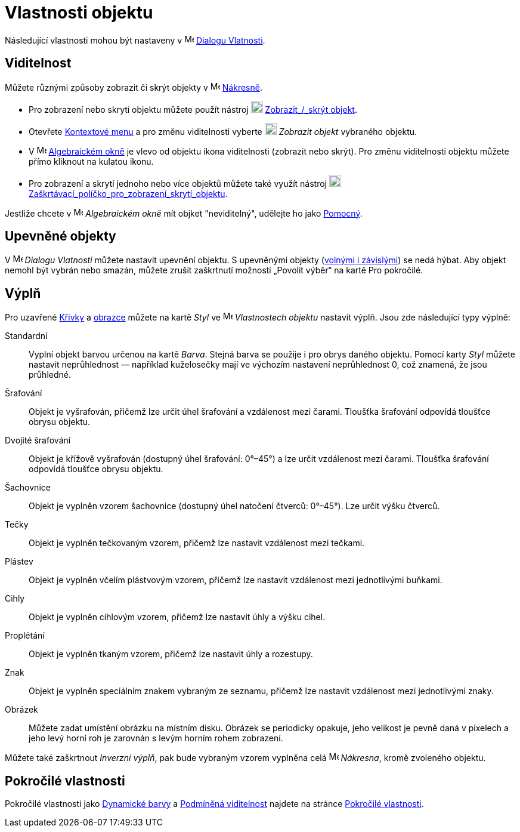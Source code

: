 = Vlastnosti objektu
:page-en: Object_Properties
ifdef::env-github[:imagesdir: /cs/modules/ROOT/assets/images]

Následující vlastnosti mohou být nastaveny v image:16px-Menu-options.svg.png[Menu-options.svg,width=16,height=16]
xref:/Dialog_Vlastnosti/.adoc[Dialogu Vlatnosti].

== Viditelnost

Můžete různými způsoby zobrazit či skrýt objekty v image:16px-Menu_view_graphics.svg.png[Menu view graphics.svg,width=16,height=16]
xref:/Nakresna.adoc[Nákresně].

* Pro zobrazení nebo skrytí objektu můžete použít nástroj image:20px-Mode_showhideobject.svg.png[Mode showhideobject.svg,width=20,height=20]
xref:/tools/Zobrazit_skrýt_objekt/.adoc[Zobrazit_/_skrýt objekt].
* Otevřete xref:/Kontextové_menu.adoc[Kontextové menu] a pro změnu viditelnosti vyberte image:20px-Mode_showhideobject.svg.png[Mode
showhideobject.svg,width=20,height=20] _Zobrazit objekt_ vybraného objektu.
* V image:16px-Menu_view_algebra.svg.png[Menu view algebra.svg,width=16,height=16] xref:/Algebraické_okno.adoc[Algebraickém
okně] je vlevo od objektu ikona viditelnosti (zobrazit nebo skrýt). Pro změnu viditelnosti objektu můžete přímo kliknout na kulatou ikonu.
* Pro zobrazení a skrytí jednoho nebo více objektů můžete také využít nástroj image:20px-Mode_showcheckbox.svg.png[Mode showcheckbox.svg,width=20,height=20]
xref:/tools/Zaškrtávací_políčko_pro_zobrazení_skrytí_objektu.adoc[Zaškrtávací_políčko_pro_zobrazení_skrytí_objektu].

[POZNÁMKA]
====

Jestliže chcete v image:16px-Menu_view_algebra.svg.png[Menu view algebra.svg,width=16,height=16]
_Algebraickém okně_ mít objket "neviditelný", udělejte ho jako xref:/Volné_závislé_a_pomocné_objekty.adoc[Pomocný].

====

== Upevněné objekty

V image:16px-Menu-options.svg.png[Menu-options.svg,width=16,height=16]
_Dialogu Vlatnosti_ můžete nastavit upevnění objektu. S upevněnými objekty (xref:/Volné_závislé_a_pomocné_objekty.adoc[volnými i závislými]) se nedá hýbat. 
Aby objekt nemohl být vybrán nebo smazán, můžete zrušit zaškrtnutí možnosti „Povolit výběr“ na kartě Pro pokročilé.

== Výplň

Pro uzavřené xref:/Křivky.adoc[Křivky] a xref:/Geometrické_objekty.adoc[obrazce] můžete na kartě _Styl_
ve image:16px-Menu-options.svg.png[Menu-options.svg,width=16,height=16] _Vlastnostech objektu_ nastavit výplň. Jsou zde následující typy výplně:

Standardní::
  Vyplní objekt barvou určenou na kartě _Barva_. Stejná barva se použije i pro obrys daného objektu. Pomocí karty _Styl_ můžete nastavit neprůhlednost — například kuželosečky mají ve výchozím nastavení neprůhlednost 0, což znamená, že jsou průhledné.
Šrafování::
  Objekt je vyšrafován, přičemž lze určit úhel šrafování a vzdálenost mezi čarami. Tloušťka šrafování odpovídá tloušťce obrysu objektu.
Dvojité šrafování::
  Objekt je křížově vyšrafován (dostupný úhel šrafování: 0°–45°) a lze určit vzdálenost mezi čarami. Tloušťka šrafování odpovídá tloušťce obrysu objektu.
Šachovnice::
  Objekt je vyplněn vzorem šachovnice (dostupný úhel natočení čtverců: 0°–45°). Lze určit výšku čtverců.
Tečky::
  Objekt je vyplněn tečkovaným vzorem, přičemž lze nastavit vzdálenost mezi tečkami.
Plástev::
  Objekt je vyplněn včelím plástvovým vzorem, přičemž lze nastavit vzdálenost mezi jednotlivými buňkami.
Cihly::
  Objekt je vyplněn cihlovým vzorem, přičemž lze nastavit úhly a výšku cihel.
Proplétání::
  Objekt je vyplněn tkaným vzorem, přičemž lze nastavit úhly a rozestupy.
Znak::
  Objekt je vyplněn speciálním znakem vybraným ze seznamu, přičemž lze nastavit vzdálenost mezi jednotlivými znaky.
Obrázek::
  Můžete zadat umístění obrázku na místním disku. Obrázek se periodicky opakuje, jeho velikost je pevně daná v pixelech a jeho levý horní roh je zarovnán s levým horním rohem zobrazení.

[POZNÁMKA]
====

Můžete také zaškrtnout _Inverzní výplň_, pak bude vybraným vzorem vyplněna celá
image:16px-Menu_view_graphics.svg.png[Menu view graphics.svg,width=16,height=16] _Nákresna_, kromě zvoleného objektu.

====

== Pokročilé vlastnosti

Pokročilé vlastnosti jako xref:/Dynamické_barvy.adoc[Dynamické barvy] a xref:/Podmíněná_viditelnost.adoc[Podmíněná viditelnost] najdete na stránce xref:/Pokročilé_vlastnosti.adoc[Pokročilé vlastnosti].
